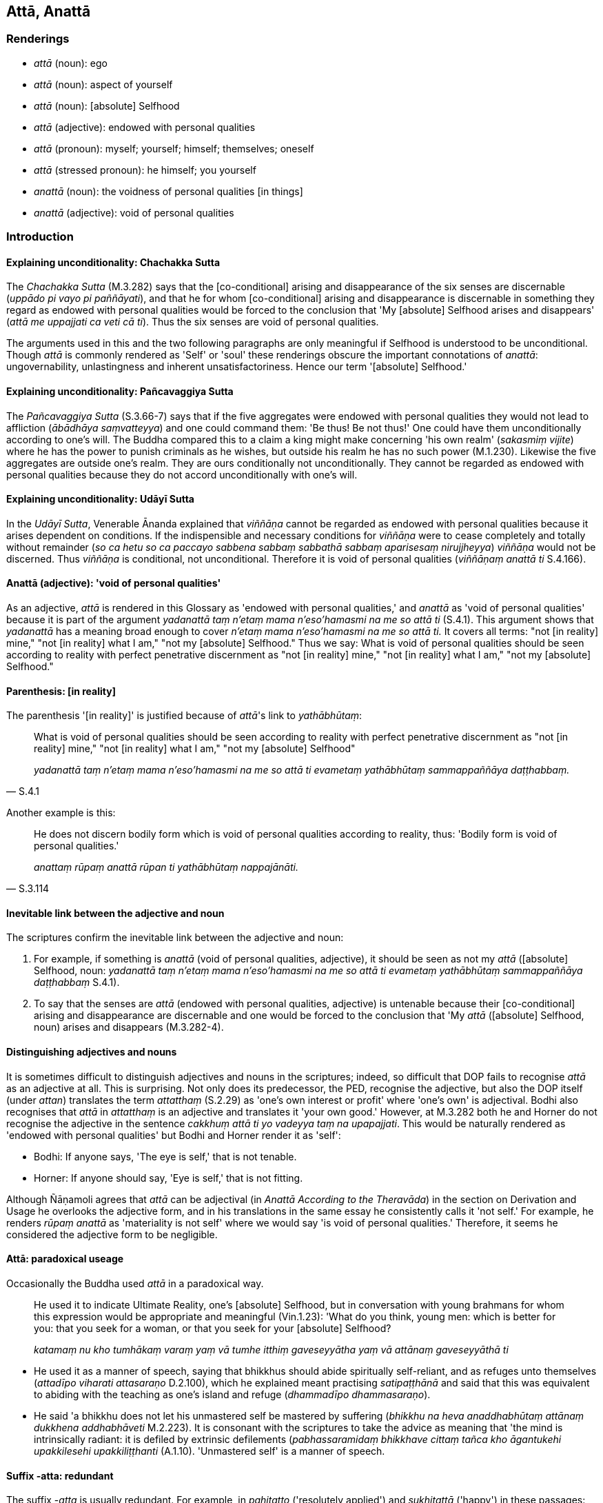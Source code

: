 == Attā, Anattā

=== Renderings

- _attā_ (noun): ego

- _attā_ (noun): aspect of yourself

- _attā_ (noun): [absolute] Selfhood

- _attā_ (adjective): endowed with personal qualities

- _attā_ (pronoun): myself; yourself; himself; themselves; oneself

- _attā_ (stressed pronoun): he himself; you yourself

- _anattā_ (noun): the voidness of personal qualities [in things]

- _anattā_ (adjective): void of personal qualities

=== Introduction

==== Explaining unconditionality: Chachakka Sutta

The _Chachakka Sutta_ (M.3.282) says that the [co-conditional] arising and 
disappearance of the six senses are discernable (_uppādo pi vayo pi 
paññāyati_), and that he for whom [co-conditional] arising and disappearance 
is discernable in something they regard as endowed with personal qualities 
would be forced to the conclusion that 'My [absolute] Selfhood arises and 
disappears' (_attā me uppajjati ca veti cā ti_). Thus the six senses are void 
of personal qualities.

The arguments used in this and the two following paragraphs are only meaningful 
if Selfhood is understood to be unconditional. Though _attā_ is commonly 
rendered as 'Self' or 'soul' these renderings obscure the important 
connotations of _anattā_: ungovernability, unlastingness and inherent 
unsatisfactoriness. Hence our term '[absolute] Selfhood.'

==== Explaining unconditionality: Pañcavaggiya Sutta

The _Pañcavaggiya Sutta_ (S.3.66-7) says that if the five aggregates were 
endowed with personal qualities they would not lead to affliction (_ābādhāya 
saṃvatteyya_) and one could command them: 'Be thus! Be not thus!' One could 
have them unconditionally according to one's will. The Buddha compared this to 
a claim a king might make concerning 'his own realm' (_sakasmiṃ vijite_) 
where he has the power to punish criminals as he wishes, but outside his realm 
he has no such power (M.1.230). Likewise the five aggregates are outside one's 
realm. They are ours conditionally not unconditionally. They cannot be regarded 
as endowed with personal qualities because they do not accord unconditionally 
with one's will.

==== Explaining unconditionality: Udāyī Sutta

In the _Udāyī Sutta_, Venerable Ānanda explained that _viññāṇa_ cannot 
be regarded as endowed with personal qualities because it arises dependent on 
conditions. If the indispensible and necessary conditions for _viññāṇa_ 
were to cease completely and totally without remainder (_so ca hetu so ca 
paccayo sabbena sabbaṃ sabbathā sabbaṃ aparisesaṃ nirujjheyya_) 
_viññāṇa_ would not be discerned. Thus _viññāṇa_ is conditional, not 
unconditional. Therefore it is void of personal qualities (_viññāṇaṃ 
anattā ti_ S.4.166).

==== Anattā (adjective): 'void of personal qualities'

As an adjective, _attā_ is rendered in this Glossary as 'endowed with personal 
qualities,' and _anattā_ as 'void of personal qualities' because it is part of 
the argument _yadanattā taṃ n'etaṃ mama n'eso'hamasmi na me so attā ti_ 
(S.4.1). This argument shows that _yadanattā_ has a meaning broad enough to 
cover _n'etaṃ mama n'eso'hamasmi na me so attā ti._ It covers all terms: 
"not [in reality] mine," "not [in reality] what I am," "not my [absolute] 
Selfhood." Thus we say: What is void of personal qualities should be seen 
according to reality with perfect penetrative discernment as "not [in reality] 
mine," "not [in reality] what I am," "not my [absolute] Selfhood."

==== Parenthesis: [in reality]

The parenthesis '[in reality]' is justified because of _attā_'s link to 
_yathābhūtaṃ_:

[quote, S.4.1]
____
What is void of personal qualities should be seen according to reality with 
perfect penetrative discernment as "not [in reality] mine," "not [in reality] 
what I am," "not my [absolute] Selfhood"

_yadanattā taṃ n'etaṃ mama n'eso'hamasmi na me so attā ti evametaṃ 
yathābhūtaṃ sammappaññāya daṭṭhabbaṃ._
____

Another example is this:

[quote, S.3.114]
____
He does not discern bodily form which is void of personal qualities according 
to reality, thus: 'Bodily form is void of personal qualities.'

_anattaṃ rūpaṃ anattā rūpan ti yathābhūtaṃ nappajānāti._
____

==== Inevitable link between the adjective and noun

The scriptures confirm the inevitable link between the adjective and noun:

1. For example, if something is _anattā_ (void of personal qualities, 
adjective), it should be seen as not my _attā_ ([absolute] Selfhood, noun: 
_yadanattā taṃ n'etaṃ mama n'eso'hamasmi na me so attā ti evametaṃ 
yathābhūtaṃ sammappaññāya daṭṭhabbaṃ_ S.4.1).

2. To say that the senses are _attā_ (endowed with personal qualities, 
adjective) is untenable because their [co-conditional] arising and 
disappearance are discernable and one would be forced to the conclusion that 
'My _attā_ ([absolute] Selfhood, noun) arises and disappears (M.3.282-4).

==== Distinguishing adjectives and nouns

It is sometimes difficult to distinguish adjectives and nouns in the 
scriptures; indeed, so difficult that DOP fails to recognise _attā_ as an 
adjective at all. This is surprising. Not only does its predecessor, the PED, 
recognise the adjective, but also the DOP itself (under _attan_) translates the 
term _attatthaṃ_ (S.2.29) as 'one's own interest or profit' where 'one's own' 
is adjectival. Bodhi also recognises that _attā_ in _attatthaṃ_ is an 
adjective and translates it 'your own good.' However, at M.3.282 both he and 
Horner do not recognise the adjective in the sentence _cakkhuṃ attā ti yo 
vadeyya taṃ na upapajjati_. This would be naturally rendered as 'endowed with 
personal qualities' but Bodhi and Horner render it as 'self':

- Bodhi: If anyone says, 'The eye is self,' that is not tenable.

- Horner: If anyone should say, 'Eye is self,' that is not fitting.

Although Ñāṇamoli agrees that _attā_ can be adjectival (in _Anattā 
According to the Theravāda_) in the section on Derivation and Usage he 
overlooks the adjective form, and in his translations in the same essay he 
consistently calls it 'not self.' For example, he renders _rūpaṃ anattā_ as 
'materiality is not self' where we would say 'is void of personal qualities.' 
Therefore, it seems he considered the adjective form to be negligible.

==== Attā: paradoxical useage

Occasionally the Buddha used _attā_ in a paradoxical way.

____
He used it to indicate Ultimate Reality, one's [absolute] Selfhood, but in 
conversation with young brahmans for whom this expression would be appropriate 
and meaningful (Vin.1.23): 'What do you think, young men: which is better for 
you: that you seek for a woman, or that you seek for your [absolute] Selfhood?

_katamaṃ nu kho tumhākaṃ varaṃ yaṃ vā tumhe itthiṃ gaveseyyātha 
yaṃ vā attānaṃ gaveseyyāthā ti_
____

- He used it as a manner of speech, saying that bhikkhus should abide 
spiritually self-reliant, and as refuges unto themselves (_attadīpo viharati 
attasaraṇo_ D.2.100), which he explained meant practising 
_satipaṭṭhānā_ and said that this was equivalent to abiding with the 
teaching as one's island and refuge (_dhammadīpo dhammasaraṇo_).

- He said 'a bhikkhu does not let his unmastered self be mastered by suffering 
(_bhikkhu na heva anaddhabhūtaṃ attānaṃ dukkhena addhabhāveti_ M.2.223). 
It is consonant with the scriptures to take the advice as meaning that 'the 
mind is intrinsically radiant: it is defiled by extrinsic defilements 
(_pabhassaramidaṃ bhikkhave cittaṃ tañca kho āgantukehi upakkilesehi 
upakkiliṭṭhanti_ (A.1.10). 'Unmastered self' is a manner of speech.

==== Suffix -atta: redundant

The suffix -_atta_ is usually redundant. For example, in _pahitatto_ 
('resolutely applied') and _sukhitattā_ ('happy') in these passages:

1. Enthusiastically applying himself [to the teaching], he scrutinises [it].
+
****
_ussahitvā tuleti_
****
+
[quote, M.1.480]
____
... Having scrutinised [it], he strives [to practise it].

_tulayitvā padahati_

... Being resolutely applied [to the practice] he realises with his very being 
the supreme truth, and he sees [the nature of reality] having penetrated it 
with discernment.

_pahitatto samāno kāyena ceva paramaṃ saccaṃ sacchikaroti paññāya ca 
naṃ paṭivijjha passati._
____
+
Comment: Here _padahati_ is directly linked to its suffixed past participle, 
where the suffix is clearly shown to be redundant.

2. May they be happy.
+
****
_bhavantu sukhitattā_ (Sn.v.145).
****
+
Comment: PED (sv _Sukhita_) likewise calls _sukhitattā_ 'happy, easy.' Norman 
says 'happy-minded.'

_Atta's_ role as a suffix is not noted in the Pāli grammar books, nor in the 
dictionaries sv _Atta_, though Duroiselle says _pahitatto_ means 'resolute, 
whose mind is bent upon, literally directed towards,' and _ṭhitatto_ means 
'of firm mind' (PGPL, para 555). Neither DOP nor PED mention 'mind' as a 
meaning of _atta_, but for _anavositatta_ DOP says 'whose mind has no firm 
convictions,' and for _susamāhitatto_ (sv _su_) PED says 'of steadfast mind.' 
PED adds 'will,' sv _Pahita,_ saying _pahitatta_ means 'of resolute will'. PED 
also sometimes considers -_atta_ redundant, for example in rendering 
_ṭhitatto_ as 'self-controlled, composed, steadfast,' and _sukhitatta_ as 
noted above. But if -_atta_ means 'mind', then it is still redundant. What, 
after all, is the difference between 'happy' and 'happy-minded'?

PED's collection of -_atta_ words is this:

_ubbilāvitatta_: rejoicing, exultancy, elation of mind

_katatta_: self-possessed, disciplined

_khematta_: one who is at peace

_gatatta_: self-perfected, perfect

_ṭhitatto_: self-controlled, composed, steadfast

_pahitatta_: of resolute will

_yatatta_: selfcontrolled, one whose heart is kept down

_rakkhitatta_: one who guards his character

_vadhatta_: self-destruction

_vimuttatta_: having an emancipated self

_saṃyatattaṃ_: having one's self restrained, self-controlled

_saṃvutatta_: self-controlled

_sukhitatta_: happy, easy

_susamāhitatto_: of steadfast mind

==== Parenthesising anattā

_Anattā_ usually has an object associated with it:

[quote, A.4.14]
____
He abides contemplating the voidness of personal qualities in all things.

_sabbadhammesu anattānupassī viharati._
____

[quote, A.5.109]
____
He abides contemplating the voidness of personal qualities in the six senses 
and their objects.

_imesu chasu ajjhattikabāhiresu āyatanesu anattānupassī viharati._
____

[quote, A.3.444]
____
the perception of the voidness of personal qualities in all originated 
phenomena.

_sabbasaṅkhāresu anattasaññaṃ._
____

Where _anattā_ occurs without an object, the context sometimes shows what 
should be parenthesised, sometimes not:

• And what, Ānanda, is the perception of the voidness of personal qualities 
&#8203;[in the six senses and their objects]. In this regard, Ānanda, a bhikkhu... 
reflects that the six senses and their objects are void of personal qualities. +
☸ _katamācānanda anattasaññā_? _Idhānanda bhikkhu_... _iti 
paṭisaṃcikkhati cakkhuṃ anattā rūpā anattā... mano anattā dhammā 
anattā ti_) (A.5.109).

[quote, Ud.37]
____
In one who perceives the voidness of personal qualities [in all things], 
self-centredness is uprooted. He realises the Untroubled in this very lifetime

_anattasaññi asmimānasamugghātaṃ pāpuṇāti diṭṭheva dhamme 
nibbānaṃ ti._
____

=== Illustrations

.Illustration
====
atto

ego
====

[quote, Sn.v.456]
____
Clad in robes, I live the religious life without a home, with shaven head, with 
ego completely extinguished.

_saṅghāṭivāsī agaho carāmi nivuttakeso abhinibbutatto._
____

.Illustration
====
attano

ego
====

[quote, Sn.v.1062]
____
Having heard my word, train yourself in the quenching of the ego.

_Ito sutvāna nigghosaṃ sikkhe nibbānamattano._
____

.Illustration
====
atto

ego
====

[quote, Sn.v.284]
____
The seers of old had egos restrained.

_Isayo pubbakā āsuṃ saṃyatattā._
____

.Illustration
====
attā

ego
====

[quote, Sn.v.490]
____
Those who roam the world who are truly liberated [from individual existence], 
liberated from the perception of existence, spiritually perfected, with egos 
restrained.

_Ye ve asattā vicaranti loke akiñcanā kevalino yatattā._
____

.Illustration
====
attā

ego
====

[quote, Sn.v.1119]
____
Walk on almsround through the streets with ego well-restrained.

_Susaṃvutatto visikhantare caraṃ._
____

.Illustration
====
attā

themselves
====

[quote, S.5.154]
____
Those bhikkhus, either now or after my passing, who abide spiritually 
self-reliant, with themselves as their refuge, with no other refuge; relying 
completely on the teaching, with the teaching as their refuge, with no other 
refuge; it is these bhikkhus, Ānanda, who will be for me foremost amongst 
those desirous of the training.

_Ye hi keci ānanda etarahi vā mamaccaye vā attadīpā viharissanti 
attasaraṇā anaññasaraṇā dhammasaraṇā anaññasaraṇā tamatagge me 
te ānanda bhikkhu bhavissanti ye keci sikkhākāmāti._
____

.Illustration
====
attā

you yourself; attānaṃ, yourself
====

• There is no hiding place for the doer of unvirtuous deeds +
_Natthi loke raho nāma pāpakammaṃ pakubbato._

• You yourself, man, know what is true or false. +
_Attā te purisa jānāti saccaṃ vā yadi vā musā._

• Indeed, sir, you disdain the virtuous aspect of yourself which witnesses 
&#8203;[all that you do]. +
_Kalyāṇaṃ vata bho sakkhi attānaṃ atimaññasi._

• You are [trying to] conceal from yourself unvirtuoushess existing within 
yourself +
_Yo santaṃ attani pāpaṃ attānaṃ parigūhasi_ (A.1.149).

.Illustration
====
attanā

yourself; myself; oneself; attā, himself
====

____
-- Is there, Mallikā, anyone more beloved to you than yourself?

_atthi nu kho te mallike ko cañño attanā piyataro ti?_
____

____
-- There is no one, great king, more beloved to me than myself. But is there 
anyone, great king, more beloved to you than yourself?

_Natthi kho me mahārāja ko cañño attanā piyataro. Tuyhaṃ pana mahārāja 
atthañño koci attanā piyataro ti?_
____

____
-- For me too, Mallikā, there is no one more beloved to me than myself.

_Mayhampi kho mallike natthañño koci attanā piyataroti._
____

Then the Blessed One... recited this verse:

____
Having traversed all quarters with the mind,

_Sabbā disā anuparigamma cetasā_
____

____
One finds nowhere anyone more beloved to oneself than oneself.

_Nevajjhagā piyataramattanā kvaci_
____

____
Others hold themselves likewise beloved;

_Evaṃ piyo puthu attā paresaṃ_
____

[quote, S.1.75]
____
Hence one who loves himself should not harm others.

_Tasmā na hiṃse paraṃ attakāmo ti._
____

.Illustration
====
attā

he himself; attānaṃ himself
====

[quote, M.1.440]
____
If a bhikkhu does not fulfil the training in virtue, the Buddha said the 
Teacher criticises him, his discerning wise companions in the religious life 
criticise him, the devas criticise him, and he himself even criticises himself.

_attā pi attānaṃ upavadati._
____

.Illustration
====
attānaṃ

himself
====

The Buddha said a bhikkhu should be straightforward and aboveboard presenting 
himself according to reality to his teachers and to his knowledgeable 
companions in the religious life (_yathābhūtaṃ attānaṃ āvīkattā 
satthari vā viññūsu vā sabrahmacārīsu_) (M.2.128).

.Illustration
====
attā

themselves
====

[quote, A.3.359]
____
Thus do noble young men declare their [attainment of] arahantship: the matter 
is spoken of without any reference to themselves.

_attho ca vutto attā ca anupanīto._
____

.Illustration
====
attā

endowed with personal qualities
====

If bodily form was endowed with personal qualities (_rūpañca hidaṃ 
bhikkhave attā abhavissa_) it would not lead to affliction (_ābādhāya 
saṃvatteyya_) and it would be possible to demand of bodily form (_labbhetha 
ca rūpe_): 'My bodily form: be thus! My bodily form: be not thus!' (_evaṃ me 
rūpaṃ hotu evaṃ me rūpaṃ mā ahosī ti_). But because bodily form is 
void of personal qualities it leads to affliction (_rūpaṃ anattā tasmā 
rūpaṃ ābādhāya saṃvattati_) and it is not possible to demand of bodily 
form: 'My bodily form: be thus! My bodily form: be not thus!' (S.3.66-7).

.Illustration
====
attā

himself; [absolute] Selfhood
====

Saccaka claimed that a person has the five aggregates as himself 
(_rūpattāyaṃ purisapuggalo... viññāṇattāyaṃ..._ ). The Buddha asked 
if Saccaka was claiming the khandhas were "my [absolute] Selfhood" (_rūpaṃ 
me attā... viññāṇaṃ me attā ti_) and compared this to a claim a king 
might make concerning his own realm (_sakasmiṃ vijite_), where he has the 
power to punish criminals as he wishes. The Buddha asked whether Saccaka 
exercised any such power over the five aggregates so as to command them 'Let 
them be thus, or not thus' (_vattati te tasmiṃ rūpe... viññāṇe vaso 
evaṃ me rūpaṃ... viññāṇaṃ hotu evaṃ me rūpaṃ... 
viññāṇaṃ mā ahosī ti_). Saccaka agreed he did not (M.1.230).

.Illustration
====
attā

endowed with personal qualities; [absolute] Selfhood
====

To say that the visual sense is endowed with personal qualities is untenable 
(_cakkhuṃ attā ti yo vadeyya taṃ na upapajjati_) because the 
&#8203;[co-conditional] arising and disappearance of the visual sense is discernable 
(_cakkhussa uppādo pi vayo pi paññāyati_) and he for whom [co-conditional] 
arising and disappearance is discernable, would be forced to the conclusion 
that 'My [absolute] Selfhood arises and disappears' (_attā me uppajjati ca 
veti cā ti_). Thus the visual sense is void of personal qualities (_iti 
cakkhuṃ anattā_) (M.3.282; S.2.95).

.Illustration
====
attā

&#8203;[absolute] Selfhood
====

[quote, M.1.234-5]
____
A disciple of mine... perceives all bodily form according to reality with 
perfect penetrative discernment as "not [in reality] mine," "not [in reality] 
what I am," "not my [absolute] Selfhood."

_Idha aggivessana mama sāvako... sabbaṃ rūpaṃ n'etaṃ mama n'eso'hamasmi 
na me so attā ti evametaṃ yathābhūtaṃ sammappaññāya passati._
____

.Illustration
====
attā

&#8203;[absolute] Selfhood
====

-- Is what (_rūpaṃ... viññāṇaṃ_) is unlasting (_aniccaṃ_), 
existentially void (_dukkhaṃ_), and destined to change fit to be regarded 
thus:

____
this is "[in reality] mine"

_etaṃ mama_
____

____
this is "[in reality] what I am"

_eso'hamasmi_
____

____
this is "my [absolute] Selfhood"?

_eso me attā ti_
____

-- No, bhante (S.3.66-7).

.Illustration
====
attā

&#8203;[absolute] Selfhood
====

The Buddha said there are three types of sense impression: pleasant, 
unpleasant, and neutral (_sukhaṃ vedanaṃ... dukkhaṃ vedanaṃ... 
adukkhamasukhaṃ vedanaṃ_). If anyone experiences these sense impressions 
considering them to be "my [absolute] Selfhood" (_eso me attā ti_), then when 
they cease he would have to hold that 'my [absolute] Selfhood has been 
shattered' (_vyaggo me attā ti_). Therefore it is not suitable to hold sense 
impression is "my [absolute] Selfhood" (_nakkhamati vedanā me attā ti 
samanupassituṃ_) (D.2.67).

.Illustration
====
attā

&#8203;[absolute] Selfhood
====

____
-- If there were no sense impression in any way, would there be the thought "I 
am this"?

_yattha panāvuso sabbaso vedayitaṃ natthi api nu kho tattha ayamahamasmī ti 
siyā ti_
____

-- No, bhante.

[quote, D.2.67]
____
-- Therefore this argument is invalid: Sense impression is not my [absolute] 
Selfhood. My [absolute] Selfhood is without sense impression.

_Tasmātihānanda etenapetaṃ nakkhamati na heva kho me vedanā attā 
appaṭisaṃvedano me attā ti samanupassituṃ._
____

Comment:

Claiming that "my [absolute] Selfhood is without sense impression" is to claim 
knowledge of something one is simultaneously claiming to be unaware of.

.Illustration
====
attā

&#8203;[absolute] Selfhood
====

There was once a number of non-Buddhist ascetics living around Sāvatthī. And 
they were of various dogmatic views, as follows:

____
Eternal are the [absolute] Selfhood and the world [of beings]

_sassato attā ca loko ca_
____

____
Not eternal

_asassato attā ca loko ca_
____

____
Both eternal and not eternal

_sassato asassato attā ca loko ca_
____

____
Neither eternal nor not eternal

_neva sassato nāsassato attā ca loko ca_
____

____
Produced by oneself are the [absolute] Selfhood and the world [of beings]

_sayaṃ kato attā ca loko ca_
____

____
Produced by another

_paraṃ kato attā ca loko ca_
____

____
Produced by oneself and another

_sayaṃ kato paraṅkato attā ca loko ca_
____

____
Produced by neither oneself nor another. They have arisen spontaneously

_asayaṃ kāro aparaṅkāro adhiccasamuppanno attā ca loko ca_
____

And they lived quarrelsome, cantankerous, contentious, stabbing each other with 
verbal daggers (Ud.70).

.Illustration
====
attā

&#8203;[absolute] Selfhood; anattā, void of personal qualities
====

When the ascetic Vacchagotta asked whether or not there is an [absolute] 
Selfhood (_atthattā ti... natthattā ti_) the Buddha refused to answer, 
because, as he later explained, if he had answered that:

____
There is an [absolute] Selfhood, this would have been siding with those 
ascetics and Brahmanists who are eternalists.

_ye te ānanda samaṇabrāhmaṇā sassatavādā tesametaṃ laddhi abhavissa._
____

____
There is no [absolute] Selfhood, this would have been siding with those 
ascetics and Brahmanists who are annihilationists.

_ye te ānanda samaṇabrāhmaṇā ucchedavādā tesametaṃ laddhi abhavissa._
____

____
There is an [absolute] Selfhood, "would this have been consistent on my part 
with the arising of the knowledge that 'all things are void of personal 
qualities'?"

_apinu me taṃ ānanda anulomaṃ abhavissa ñāṇassa uppādāya. Sabbe 
dhammā anattā ti no hetaṃ bhante._
____

[quote, S.4.400]
____
'There is no [absolute] Selfhood, "the ascetic Vacchagotta, already bewildered, 
would have become even more bewildered, thinking, 'It seems that the [absolute] 
Selfhood I formerly had does not exist now.'"

_sammūḷhassa ānanda vacchagottassa paribbājakassa bhiyyo sammohāya 
abhavissa ahu vā me nūna pubbe attā so etarahi natthī ti._
____

.Illustration
====
atta

&#8203;[absolute] Selfhood
====

____
-- Bhikkhus, you might well grasp a theory of an [absolute] Selfhood which 
would not arouse grief, lamentation, physical pain, psychological pain, and 
vexation, but do you see any such theory?

_Taṃ bhikkhave attavādūpādānaṃ upādiyetha yaṃsa 
attavādūpādānaṃ upādiyato na uppajjeyyuṃ 
sokaparidevadukkhadomanassupāyāsā._
____

-- No, bhante.

-- Good, bhikkhus. I also see no such theory (-M.1.137).

.Illustration
====
attā

&#8203;[absolute] Selfhood
====

____
The ignorant Everyman improperly contemplates

_ayoniso manasikaroti_
____

- Was I in the past?

- Was I not in the past?

- What was I in the past?

- How was I in the past?

- Having been what, what did I become in the past?

- Shall I be in the future?

- Shall I not be in the future?

- What shall I be in the future?

- How shall I be in the future?

- Having been what, what shall I become in the future?'

____
Or else he is uncertain about the present in regard to himself

_ajjhattaṃ kathaṅkathī hoti_
____

- Am I?

- Am I not?

- What am I?

- How am I?

- Where has this being come from?

- Where will it go?

____
As he improperly contemplates in this way, one of six dogmatic views arise in 
him as real and actual:

_channaṃ diṭṭhīnaṃ aññatarā diṭṭhi uppajjati_
____

____
I have an [absolute] Selfhood

_atthi me attā ti vā'ssa saccato thetato diṭṭhi uppajjati_
____

____
I do not have an [absolute] Selfhood

_natthi me attā ti vā'ssa saccato thetato diṭṭhi uppajjati_
____

____
I perceive an [absolute] Selfhood with an [absolute] Selfhood

_attanā'va attānaṃ sañjānāmī ti vā'ssa saccato thetato diṭṭhi 
uppajjati_
____

____
I perceive what is not an [absolute] Selfhood with an [absolute] Selfhood

_attanā'va anattānaṃ sañjānāmī ti vā'ssa saccato thetato diṭṭhi 
uppajjati_
____

____
I perceive an [absolute] Selfhood with what is not an [absolute] Selfhood

_anattanā'va attānaṃ sañjānāmī ti vā'ssa saccato thetato diṭṭhi 
uppajjati_
____

• or else he has a view like this: +
_Atha vā pana'ssa evaṃ diṭṭhi hoti_

[quote, M.1.8]
____
It is this [absolute] Selfhood of mine that speaks and experiences and feels 
here and there the karmic consequences of meritorious and demeritorious deeds; 
and this [absolute] Selfhood of mine is everlasting, enduring, eternal, of an 
unchangeable nature, and will endure like unto eternity itself._

_yo me ayaṃ attā vado vedeyyo tatra tatra kalyāṇapāpakānaṃ 
kammānaṃ vipākaṃ paṭisaṃvedeti. So kho pana me ayaṃ attā nicco 
dhuvo sassato avipariṇāmadhammo sassatisamaṃ tatheva ṭhassatī ti._
____

.Illustration
====
attā

&#8203;[absolute] Selfhood
====

____
From the time Ānanda when a bhikkhu

_yato kho panānanda bhikkhu_
____

____
no longer regards sense impression to be the [absolute] Selfhood,

_neva vedanaṃ attānaṃ samanupassati_
____

____
or considers that "my [absolute] Selfhood is without sense impression,"

_no pi appaṭisaṃvedanaṃ attānaṃ samanupassati_
____

____
or considers "my [absolute] Selfhood experiences"

_no pi attā me vediyati_
____

____
or considers "my [absolute] Selfhood is subject to sense impression,"

_vedanādhammo hi me attā ti samanupassati_
____

____
by not so regarding he does not grasp anything in the world [of phenomena].

_so evaṃ asamanupassanto na ca kiñci loke upādiyati_
____

____
Thus he is not apprehensive.

_anupādiyaṃ na paritassati_
____

[quote, D.2.68]
____
Being not apprehensive, he realises the Untroubled for himself.

_aparitassaṃ paccattaṃ yeva parinibbāyissati._
____

.Illustration
====
anatta

the voidness of personal qualities [in the six senses and their objects]; 
anattā, void of personal qualities
====

____
And what, Ānanda, is the perception of the voidness of personal qualities [in 
the six senses and their objects]

_katamācānanda anattasaññā_
____

• In this regard, Ānanda, a bhikkhu... reflects that the six senses and 
their objects are void of personal qualities +
☸ _iti paṭisaṃcikkhati cakkhuṃ anattā rūpā anattā... mano anattā 
dhammā anattā ti_) (A.5.109).

.Illustration
====
anattā

void of personal qualities
====

[quote, S.4.1]
____
Bhikkhus, the visual sense is unlasting. What is unlasting is existentially 
void. What is existentially void is void of personal qualities.

_Cakkhuṃ bhikkhave aniccaṃ. Yadaniccaṃ taṃ dukkhaṃ; yaṃ dukkhaṃ 
tadanattā._
____

